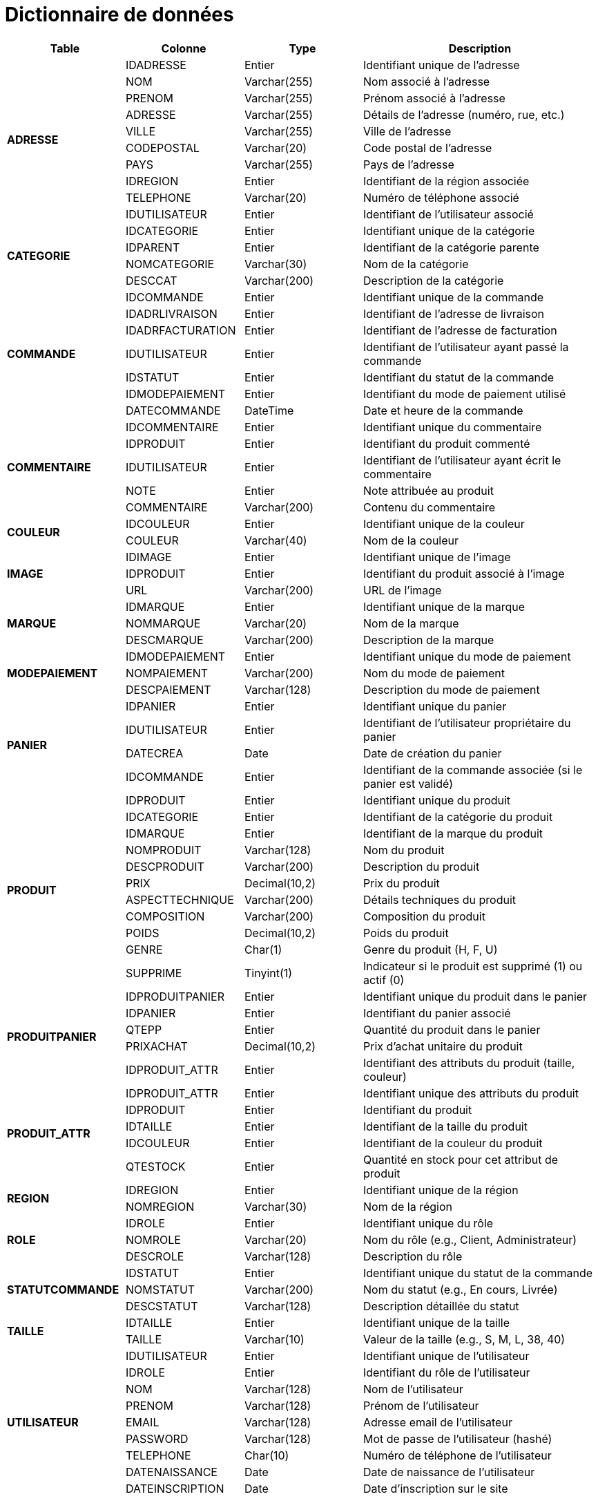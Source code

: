 # Dictionnaire de données

[cols="1,1,1,2", options="header"]
|===
| Table | Colonne | Type | Description

.10+| *ADRESSE*
| IDADRESSE | Entier | Identifiant unique de l'adresse
| NOM | Varchar(255) | Nom associé à l'adresse
| PRENOM | Varchar(255) | Prénom associé à l'adresse
| ADRESSE | Varchar(255) | Détails de l'adresse (numéro, rue, etc.)
| VILLE | Varchar(255) | Ville de l'adresse
| CODEPOSTAL | Varchar(20) | Code postal de l'adresse
| PAYS | Varchar(255) | Pays de l'adresse
| IDREGION | Entier | Identifiant de la région associée
| TELEPHONE | Varchar(20) | Numéro de téléphone associé
| IDUTILISATEUR | Entier | Identifiant de l'utilisateur associé

.4+| *CATEGORIE*
| IDCATEGORIE | Entier | Identifiant unique de la catégorie
| IDPARENT | Entier | Identifiant de la catégorie parente
| NOMCATEGORIE | Varchar(30) | Nom de la catégorie
| DESCCAT | Varchar(200) | Description de la catégorie

.7+| *COMMANDE*
| IDCOMMANDE | Entier | Identifiant unique de la commande
| IDADRLIVRAISON | Entier | Identifiant de l'adresse de livraison
| IDADRFACTURATION | Entier | Identifiant de l'adresse de facturation
| IDUTILISATEUR | Entier | Identifiant de l'utilisateur ayant passé la commande
| IDSTATUT | Entier | Identifiant du statut de la commande
| IDMODEPAIEMENT | Entier | Identifiant du mode de paiement utilisé
| DATECOMMANDE | DateTime | Date et heure de la commande

.5+| *COMMENTAIRE*
| IDCOMMENTAIRE | Entier | Identifiant unique du commentaire
| IDPRODUIT | Entier | Identifiant du produit commenté
| IDUTILISATEUR | Entier | Identifiant de l'utilisateur ayant écrit le commentaire
| NOTE | Entier | Note attribuée au produit
| COMMENTAIRE | Varchar(200) | Contenu du commentaire

.2+| *COULEUR*
| IDCOULEUR | Entier | Identifiant unique de la couleur
| COULEUR | Varchar(40) | Nom de la couleur

.3+| *IMAGE*
| IDIMAGE | Entier | Identifiant unique de l'image
| IDPRODUIT | Entier | Identifiant du produit associé à l'image
| URL | Varchar(200) | URL de l'image

.3+| *MARQUE*
| IDMARQUE | Entier | Identifiant unique de la marque
| NOMMARQUE | Varchar(20) | Nom de la marque
| DESCMARQUE | Varchar(200) | Description de la marque

.3+| *MODEPAIEMENT*
| IDMODEPAIEMENT | Entier | Identifiant unique du mode de paiement
| NOMPAIEMENT | Varchar(200) | Nom du mode de paiement
| DESCPAIEMENT | Varchar(128) | Description du mode de paiement

.4+| *PANIER*
| IDPANIER | Entier | Identifiant unique du panier
| IDUTILISATEUR | Entier | Identifiant de l'utilisateur propriétaire du panier
| DATECREA | Date | Date de création du panier
| IDCOMMANDE | Entier | Identifiant de la commande associée (si le panier est validé)

.11+| *PRODUIT*
| IDPRODUIT | Entier | Identifiant unique du produit
| IDCATEGORIE | Entier | Identifiant de la catégorie du produit
| IDMARQUE | Entier | Identifiant de la marque du produit
| NOMPRODUIT | Varchar(128) | Nom du produit
| DESCPRODUIT | Varchar(200) | Description du produit
| PRIX | Decimal(10,2) | Prix du produit
| ASPECTTECHNIQUE | Varchar(200) | Détails techniques du produit
| COMPOSITION | Varchar(200) | Composition du produit
| POIDS | Decimal(10,2) | Poids du produit
| GENRE | Char(1) | Genre du produit (H, F, U)
| SUPPRIME | Tinyint(1) | Indicateur si le produit est supprimé (1) ou actif (0)

.5+| *PRODUITPANIER*
| IDPRODUITPANIER | Entier | Identifiant unique du produit dans le panier
| IDPANIER | Entier | Identifiant du panier associé
| QTEPP | Entier | Quantité du produit dans le panier
| PRIXACHAT | Decimal(10,2) | Prix d'achat unitaire du produit
| IDPRODUIT_ATTR | Entier | Identifiant des attributs du produit (taille, couleur)

.5+| *PRODUIT_ATTR*
| IDPRODUIT_ATTR | Entier | Identifiant unique des attributs du produit
| IDPRODUIT | Entier | Identifiant du produit
| IDTAILLE | Entier | Identifiant de la taille du produit
| IDCOULEUR | Entier | Identifiant de la couleur du produit
| QTESTOCK | Entier | Quantité en stock pour cet attribut de produit

.2+| *REGION*
| IDREGION | Entier | Identifiant unique de la région
| NOMREGION | Varchar(30) | Nom de la région

.3+| *ROLE*
| IDROLE | Entier | Identifiant unique du rôle
| NOMROLE | Varchar(20) | Nom du rôle (e.g., Client, Administrateur)
| DESCROLE | Varchar(128) | Description du rôle

.3+| *STATUTCOMMANDE*
| IDSTATUT | Entier | Identifiant unique du statut de la commande
| NOMSTATUT | Varchar(200) | Nom du statut (e.g., En cours, Livrée)
| DESCSTATUT | Varchar(128) | Description détaillée du statut

.2+| *TAILLE*
| IDTAILLE | Entier | Identifiant unique de la taille
| TAILLE | Varchar(10) | Valeur de la taille (e.g., S, M, L, 38, 40)

.9+| *UTILISATEUR*
| IDUTILISATEUR | Entier | Identifiant unique de l'utilisateur
| IDROLE | Entier | Identifiant du rôle de l'utilisateur
| NOM | Varchar(128) | Nom de l'utilisateur
| PRENOM | Varchar(128) | Prénom de l'utilisateur
| EMAIL | Varchar(128) | Adresse email de l'utilisateur
| PASSWORD | Varchar(128) | Mot de passe de l'utilisateur (hashé)
| TELEPHONE | Char(10) | Numéro de téléphone de l'utilisateur
| DATENAISSANCE | Date | Date de naissance de l'utilisateur
| DATEINSCRIPTION | Date | Date d'inscription sur le site

|===

# Note

Le fonctionnement des commandes et certaines descriptions peuvent évoluer en fonction des besoins du projet. Des ajustements futurs sont possibles pour refléter les changements dans la structure de la base de données ou les fonctionnalités du système.
